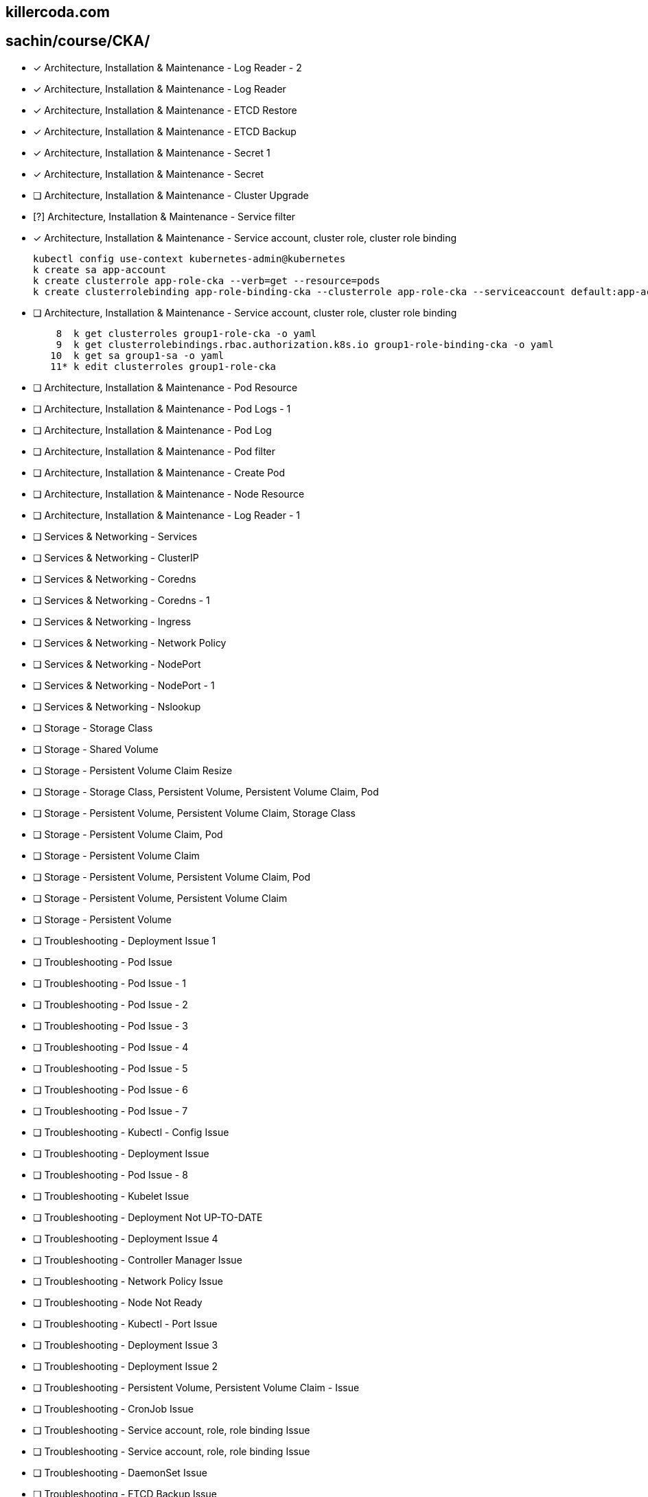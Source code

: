 
== killercoda.com

== sachin/course/CKA/


* [x] Architecture, Installation & Maintenance - Log Reader - 2
* [x] Architecture, Installation & Maintenance - Log Reader
* [x] Architecture, Installation & Maintenance - ETCD Restore
* [x] Architecture, Installation & Maintenance - ETCD Backup
* [x] Architecture, Installation & Maintenance - Secret 1
* [x] Architecture, Installation & Maintenance - Secret
* [ ] Architecture, Installation & Maintenance - Cluster Upgrade 
* [?] Architecture, Installation & Maintenance - Service filter
* [x] Architecture, Installation & Maintenance - Service account, cluster role, cluster role binding
+
[source,terminal]
----
kubectl config use-context kubernetes-admin@kubernetes
k create sa app-account
k create clusterrole app-role-cka --verb=get --resource=pods
k create clusterrolebinding app-role-binding-cka --clusterrole app-role-cka --serviceaccount default:app-account
----
+
* [ ] Architecture, Installation & Maintenance - Service account, cluster role, cluster role binding
+
[,terminal]
----

    8  k get clusterroles group1-role-cka -o yaml
    9  k get clusterrolebindings.rbac.authorization.k8s.io group1-role-binding-cka -o yaml
   10  k get sa group1-sa -o yaml
   11* k edit clusterroles group1-role-cka
----
+
* [ ] Architecture, Installation & Maintenance - Pod Resource
* [ ] Architecture, Installation & Maintenance - Pod Logs - 1
* [ ] Architecture, Installation & Maintenance - Pod Log
* [ ] Architecture, Installation & Maintenance - Pod filter
* [ ] Architecture, Installation & Maintenance - Create Pod
* [ ] Architecture, Installation & Maintenance - Node Resource
* [ ] Architecture, Installation & Maintenance - Log Reader - 1
* [ ] Services & Networking - Services
* [ ] Services & Networking - ClusterIP
* [ ] Services & Networking - Coredns
* [ ] Services & Networking - Coredns - 1
* [ ] Services & Networking - Ingress
* [ ] Services & Networking - Network Policy
* [ ] Services & Networking - NodePort
* [ ] Services & Networking -  NodePort - 1
* [ ] Services & Networking -  Nslookup
* [ ] Storage - Storage Class
* [ ] Storage - Shared Volume
* [ ] Storage - Persistent Volume Claim Resize
* [ ] Storage - Storage Class, Persistent Volume, Persistent Volume Claim, Pod
* [ ] Storage - Persistent Volume, Persistent Volume Claim, Storage Class
* [ ] Storage - Persistent Volume Claim, Pod
* [ ] Storage - Persistent Volume Claim
* [ ] Storage - Persistent Volume, Persistent Volume Claim, Pod
* [ ] Storage - Persistent Volume, Persistent Volume Claim
* [ ] Storage - Persistent Volume
* [ ] Troubleshooting - Deployment Issue 1
* [ ] Troubleshooting - Pod Issue
* [ ] Troubleshooting - Pod Issue - 1
* [ ] Troubleshooting - Pod Issue - 2
* [ ] Troubleshooting - Pod Issue - 3
* [ ] Troubleshooting - Pod Issue - 4
* [ ] Troubleshooting - Pod Issue - 5
* [ ] Troubleshooting - Pod Issue - 6
* [ ] Troubleshooting - Pod Issue - 7
* [ ] Troubleshooting - Kubectl - Config Issue
* [ ] Troubleshooting - Deployment Issue
* [ ] Troubleshooting - Pod Issue - 8
* [ ] Troubleshooting - Kubelet Issue
* [ ] Troubleshooting - Deployment Not UP-TO-DATE
* [ ] Troubleshooting - Deployment Issue 4
* [ ] Troubleshooting - Controller Manager Issue
* [ ] Troubleshooting - Network Policy Issue
* [ ] Troubleshooting - Node Not Ready
* [ ] Troubleshooting -  Kubectl - Port Issue
* [ ] Troubleshooting -  Deployment Issue 3
* [ ] Troubleshooting - Deployment Issue 2
* [ ] Troubleshooting - Persistent Volume, Persistent Volume Claim - Issue
* [ ] Troubleshooting - CronJob Issue
* [ ] Troubleshooting -  Service account, role, role binding Issue
* [ ] Troubleshooting - Service account, role, role binding Issue
* [ ] Troubleshooting - DaemonSet Issue
* [ ] Troubleshooting - ETCD Backup Issue
* [ ] Workloads & Scheduling - Rollback
* [ ] Workloads & Scheduling - Deployment
* [ ] Workloads & Scheduling - Deployment Scale
* [ ] Workloads & Scheduling - Deployment, Secret
* [ ] Workloads & Scheduling - Deployment, Rollout
* [ ] Workloads & Scheduling - Pod, Service - 1
* [ ] Workloads & Scheduling - ConfigMap, Deployment
* [ ] Workloads & Scheduling - Pod, Service
* [ ] Workloads & Scheduling - Deployment Issue
* [ ] Workloads & Scheduling - Deployment History
* [ ] Workloads & Scheduling - Pod
